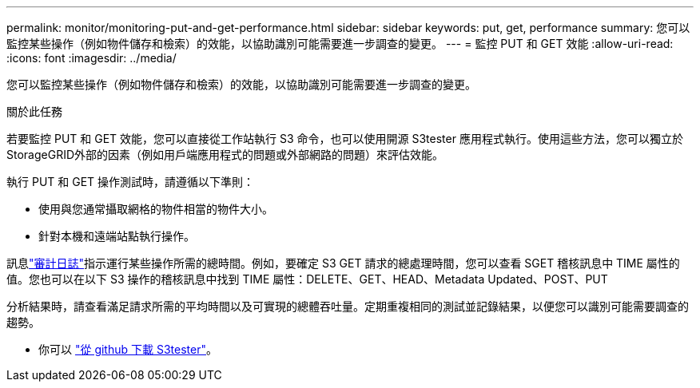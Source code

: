 ---
permalink: monitor/monitoring-put-and-get-performance.html 
sidebar: sidebar 
keywords: put, get, performance 
summary: 您可以監控某些操作（例如物件儲存和檢索）的效能，以協助識別可能需要進一步調查的變更。 
---
= 監控 PUT 和 GET 效能
:allow-uri-read: 
:icons: font
:imagesdir: ../media/


[role="lead"]
您可以監控某些操作（例如物件儲存和檢索）的效能，以協助識別可能需要進一步調查的變更。

.關於此任務
若要監控 PUT 和 GET 效能，您可以直接從工作站執行 S3 命令，也可以使用開源 S3tester 應用程式執行。使用這些方法，您可以獨立於StorageGRID外部的因素（例如用戶端應用程式的問題或外部網路的問題）來評估效能。

執行 PUT 和 GET 操作測試時，請遵循以下準則：

* 使用與您通常攝取網格的物件相當的物件大小。
* 針對本機和遠端站點執行操作。


訊息link:../audit/index.html["審計日誌"]指示運行某些操作所需的總時間。例如，要確定 S3 GET 請求的總處理時間，您可以查看 SGET 稽核訊息中 TIME 屬性的值。您也可以在以下 S3 操作的稽核訊息中找到 TIME 屬性：DELETE、GET、HEAD、Metadata Updated、POST、PUT

分析結果時，請查看滿足請求所需的平均時間以及可實現的總體吞吐量。定期重複相同的測試並記錄結果，以便您可以識別可能需要調查的趨勢。

* 你可以 https://github.com/s3tester["從 github 下載 S3tester"^]。

